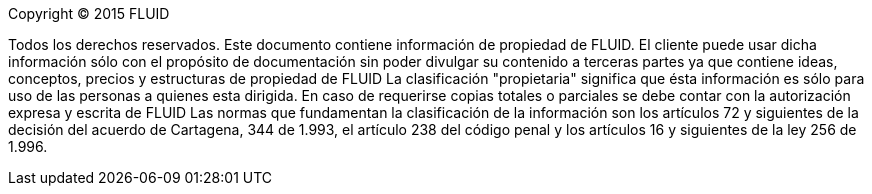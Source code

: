 Copyright © 2015 FLUID

Todos los derechos reservados. Este documento contiene información de propiedad
de FLUID. El cliente puede usar dicha información sólo con el propósito de
documentación sin poder divulgar su contenido a terceras partes ya que contiene
ideas, conceptos, precios y estructuras de propiedad de FLUID La clasificación
"propietaria" significa que ésta información es sólo para uso de las personas a
quienes esta dirigida. En caso de requerirse copias totales o parciales se debe
contar con la autorización expresa y escrita de FLUID Las normas que
fundamentan la clasificación de la información son los artículos 72 y
siguientes de la decisión del acuerdo de Cartagena, 344 de 1.993, el artículo
238 del código penal y los artículos 16 y siguientes de la ley 256 de 1.996.
